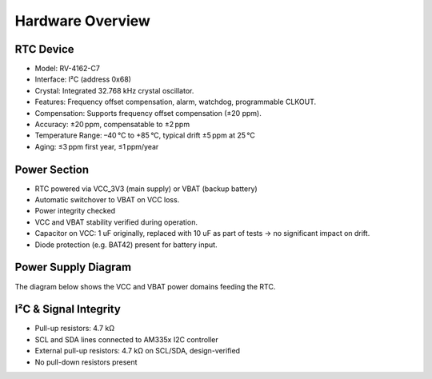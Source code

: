 Hardware Overview
=================

RTC Device
----------

- Model: RV-4162-C7
- Interface: I²C (address 0x68)
- Crystal: Integrated 32.768 kHz crystal oscillator.
- Features: Frequency offset compensation, alarm, watchdog, programmable CLKOUT.
- Compensation: Supports frequency offset compensation (±20 ppm).
- Accuracy: ±20 ppm, compensatable to ±2 ppm 
- Temperature Range: –40 °C to +85 °C, typical drift ±5 ppm at 25 °C
- Aging: ≤3 ppm first year, ≤1 ppm/year

Power Section
-------------

- RTC powered via VCC_3V3 (main supply) or VBAT (backup battery)
- Automatic switchover to VBAT on VCC loss.
- Power integrity checked
- VCC and VBAT stability verified during operation.
- Capacitor on VCC: 1 uF originally, replaced with 10 uF as part of tests → no significant impact on drift.
- Diode protection (e.g. BAT42) present for battery input.

Power Supply Diagram
--------------------

The diagram below shows the VCC and VBAT power domains feeding the RTC.

.. image:: /_static/rtc_power_flow.png
   :alt: RTC VCC/VBAT Block
   :width: 80%
   :align: center


I²C & Signal Integrity
----------------------

- Pull-up resistors: 4.7 kΩ
- SCL and SDA lines connected to AM335x I2C controller
- External pull-up resistors: 4.7 kΩ on SCL/SDA, design-verified
- No pull-down resistors present


